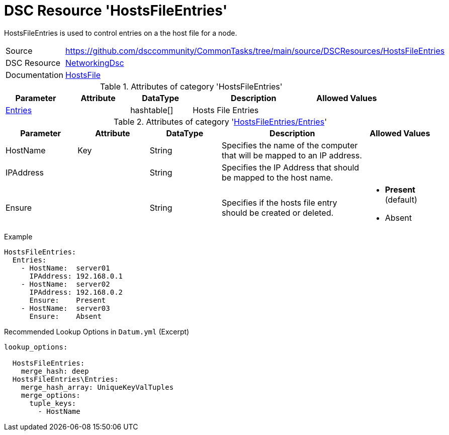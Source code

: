 ﻿// CommonTasks YAML Reference: HostsFileEntries
// ============================================

:YmlCategory: HostsFileEntries

:abstract:    {YmlCategory} is used to control entries on a the host file for a node.

[#dscyml_hostsfileentries]
= DSC Resource '{YmlCategory}'

[[dscyml_hostsfileentries_abstract, {abstract}]]
{abstract}


[cols="1,3a" options="autowidth" caption=]
|===
| Source         | https://github.com/dsccommunity/CommonTasks/tree/main/source/DSCResources/HostsFileEntries
| DSC Resource   | https://github.com/dsccommunity/NetworkingDsc[NetworkingDsc]
| Documentation  | https://github.com/dsccommunity/NetworkingDsc/wiki/HostsFile[HostsFile]
|===


.Attributes of category '{YmlCategory}'
[cols="1,1,1,2a,1a" options="header"]
|===
| Parameter
| Attribute
| DataType
| Description
| Allowed Values

| [[dscyml_hostsfileentries_entries, {YmlCategory}/Entries]]<<dscyml_hostsfileentries_entries_details, Entries>>
| 
| hashtable[]
| Hosts File Entries
|

|===


[[dscyml_hostsfileentries_entries_details]]
.Attributes of category '<<dscyml_hostsfileentries_entries>>'
[cols="1,1,1,2a,1a" options="header"]
|===
| Parameter
| Attribute
| DataType
| Description
| Allowed Values

| HostName
| Key
| String
| Specifies the name of the computer that will be mapped to an IP address.
|

| IPAddress
| 
| String
| Specifies the IP Address that should be mapped to the host name.
|

| Ensure
|
| String
| Specifies if the hosts file entry should be created or deleted.
| - *Present* (default)
  - Absent

|===


.Example
[source, yaml]
----
HostsFileEntries:
  Entries:
    - HostName:  server01
      IPAddress: 192.168.0.1
    - HostName:  server02
      IPAddress: 192.168.0.2
      Ensure:    Present
    - HostName:  server03
      Ensure:    Absent
----


.Recommended Lookup Options in `Datum.yml` (Excerpt)
[source, yaml]
----
lookup_options:

  HostsFileEntries:
    merge_hash: deep
  HostsFileEntries\Entries:
    merge_hash_array: UniqueKeyValTuples
    merge_options:
      tuple_keys:
        - HostName
----